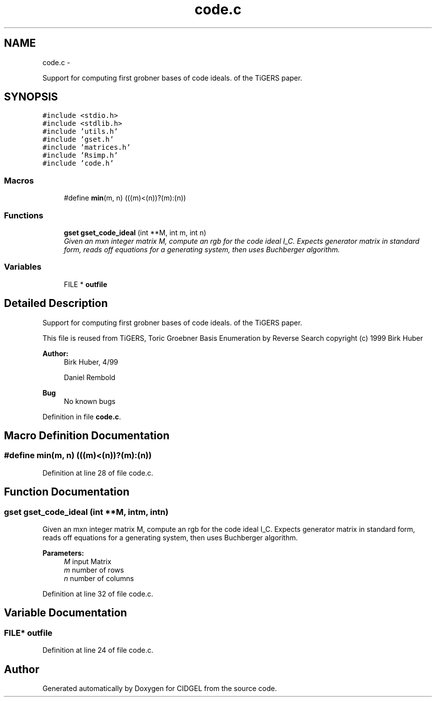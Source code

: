 .TH "code.c" 3 "Thu Jul 31 2014" "Version 1.0" "CIDGEL" \" -*- nroff -*-
.ad l
.nh
.SH NAME
code.c \- 
.PP
Support for computing first grobner bases of code ideals\&. of the TiGERS paper\&.  

.SH SYNOPSIS
.br
.PP
\fC#include <stdio\&.h>\fP
.br
\fC#include <stdlib\&.h>\fP
.br
\fC#include 'utils\&.h'\fP
.br
\fC#include 'gset\&.h'\fP
.br
\fC#include 'matrices\&.h'\fP
.br
\fC#include 'Rsimp\&.h'\fP
.br
\fC#include 'code\&.h'\fP
.br

.SS "Macros"

.in +1c
.ti -1c
.RI "#define \fBmin\fP(m, n)   (((m)<(n))?(m):(n))"
.br
.in -1c
.SS "Functions"

.in +1c
.ti -1c
.RI "\fBgset\fP \fBgset_code_ideal\fP (int **M, int m, int n)"
.br
.RI "\fIGiven an mxn integer matrix M, compute an rgb for the code ideal I_C\&. Expects generator matrix in standard form, reads off equations for a generating system, then uses Buchberger algorithm\&. \fP"
.in -1c
.SS "Variables"

.in +1c
.ti -1c
.RI "FILE * \fBoutfile\fP"
.br
.in -1c
.SH "Detailed Description"
.PP 
Support for computing first grobner bases of code ideals\&. of the TiGERS paper\&. 

This file is reused from TiGERS, Toric Groebner Basis Enumeration by Reverse Search copyright (c) 1999 Birk Huber
.PP
\fBAuthor:\fP
.RS 4
Birk Huber, 4/99 
.PP
Daniel Rembold 
.RE
.PP
\fBBug\fP
.RS 4
No known bugs
.RE
.PP

.PP
Definition in file \fBcode\&.c\fP\&.
.SH "Macro Definition Documentation"
.PP 
.SS "#define min(m, n)   (((m)<(n))?(m):(n))"

.PP
Definition at line 28 of file code\&.c\&.
.SH "Function Documentation"
.PP 
.SS "\fBgset\fP gset_code_ideal (int **M, intm, intn)"

.PP
Given an mxn integer matrix M, compute an rgb for the code ideal I_C\&. Expects generator matrix in standard form, reads off equations for a generating system, then uses Buchberger algorithm\&. 
.PP
\fBParameters:\fP
.RS 4
\fIM\fP input Matrix 
.br
\fIm\fP number of rows 
.br
\fIn\fP number of columns 
.RE
.PP

.PP
Definition at line 32 of file code\&.c\&.
.SH "Variable Documentation"
.PP 
.SS "FILE* outfile"

.PP
Definition at line 24 of file code\&.c\&.
.SH "Author"
.PP 
Generated automatically by Doxygen for CIDGEL from the source code\&.
